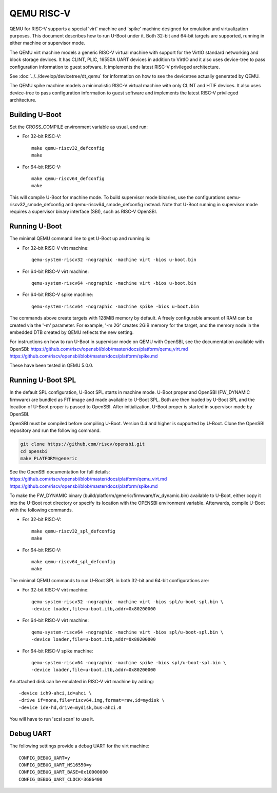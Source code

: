 .. SPDX-License-Identifier: GPL-2.0+
.. Copyright (C) 2018, Bin Meng <bmeng.cn@gmail.com>

QEMU RISC-V
===========

QEMU for RISC-V supports a special 'virt' machine and 'spike' machine designed
for emulation and virtualization purposes. This document describes how to run
U-Boot under it. Both 32-bit and 64-bit targets are supported, running in
either machine or supervisor mode.

The QEMU virt machine models a generic RISC-V virtual machine with support for
the VirtIO standard networking and block storage devices. It has CLINT, PLIC,
16550A UART devices in addition to VirtIO and it also uses device-tree to pass
configuration information to guest software. It implements the latest RISC-V
privileged architecture.

See :doc:`../../develop/devicetree/dt_qemu` for information on how to see
the devicetree actually generated by QEMU.

The QEMU spike machine models a minimalistic RISC-V virtual machine with
only CLINT and HTIF devices. It also uses device-tree to pass configuration
information to guest software and implements the latest RISC-V privileged
architecture.

Building U-Boot
---------------
Set the CROSS_COMPILE environment variable as usual, and run:

- For 32-bit RISC-V::

    make qemu-riscv32_defconfig
    make

- For 64-bit RISC-V::

    make qemu-riscv64_defconfig
    make

This will compile U-Boot for machine mode. To build supervisor mode binaries,
use the configurations qemu-riscv32_smode_defconfig and
qemu-riscv64_smode_defconfig instead. Note that U-Boot running in supervisor
mode requires a supervisor binary interface (SBI), such as RISC-V OpenSBI.

Running U-Boot
--------------
The minimal QEMU command line to get U-Boot up and running is:

- For 32-bit RISC-V virt machine::

    qemu-system-riscv32 -nographic -machine virt -bios u-boot.bin

- For 64-bit RISC-V virt machine::

    qemu-system-riscv64 -nographic -machine virt -bios u-boot.bin

- For 64-bit RISC-V spike machine::

    qemu-system-riscv64 -nographic -machine spike -bios u-boot.bin

The commands above create targets with 128MiB memory by default.
A freely configurable amount of RAM can be created via the '-m'
parameter. For example, '-m 2G' creates 2GiB memory for the target,
and the memory node in the embedded DTB created by QEMU reflects
the new setting.

For instructions on how to run U-Boot in supervisor mode on QEMU
with OpenSBI, see the documentation available with OpenSBI:
https://github.com/riscv/opensbi/blob/master/docs/platform/qemu_virt.md
https://github.com/riscv/opensbi/blob/master/docs/platform/spike.md

These have been tested in QEMU 5.0.0.

Running U-Boot SPL
------------------
In the default SPL configuration, U-Boot SPL starts in machine mode. U-Boot
proper and OpenSBI (FW_DYNAMIC firmware) are bundled as FIT image and made
available to U-Boot SPL. Both are then loaded by U-Boot SPL and the location
of U-Boot proper is passed to OpenSBI. After initialization, U-Boot proper is
started in supervisor mode by OpenSBI.

OpenSBI must be compiled before compiling U-Boot. Version 0.4 and higher is
supported by U-Boot. Clone the OpenSBI repository and run the following command.

.. code-block:: console

    git clone https://github.com/riscv/opensbi.git
    cd opensbi
    make PLATFORM=generic

See the OpenSBI documentation for full details:
https://github.com/riscv/opensbi/blob/master/docs/platform/qemu_virt.md
https://github.com/riscv/opensbi/blob/master/docs/platform/spike.md

To make the FW_DYNAMIC binary (build/platform/generic/firmware/fw_dynamic.bin)
available to U-Boot, either copy it into the U-Boot root directory or specify
its location with the OPENSBI environment variable. Afterwards, compile U-Boot
with the following commands.

- For 32-bit RISC-V::

    make qemu-riscv32_spl_defconfig
    make

- For 64-bit RISC-V::

    make qemu-riscv64_spl_defconfig
    make

The minimal QEMU commands to run U-Boot SPL in both 32-bit and 64-bit
configurations are:

- For 32-bit RISC-V virt machine::

    qemu-system-riscv32 -nographic -machine virt -bios spl/u-boot-spl.bin \
    -device loader,file=u-boot.itb,addr=0x80200000

- For 64-bit RISC-V virt machine::

    qemu-system-riscv64 -nographic -machine virt -bios spl/u-boot-spl.bin \
    -device loader,file=u-boot.itb,addr=0x80200000

- For 64-bit RISC-V spike machine::

    qemu-system-riscv64 -nographic -machine spike -bios spl/u-boot-spl.bin \
    -device loader,file=u-boot.itb,addr=0x80200000

An attached disk can be emulated in RISC-V virt machine by adding::

    -device ich9-ahci,id=ahci \
    -drive if=none,file=riscv64.img,format=raw,id=mydisk \
    -device ide-hd,drive=mydisk,bus=ahci.0

You will have to run 'scsi scan' to use it.

Debug UART
----------

The following settings provide a debug UART for the virt machine::

    CONFIG_DEBUG_UART=y
    CONFIG_DEBUG_UART_NS16550=y
    CONFIG_DEBUG_UART_BASE=0x10000000
    CONFIG_DEBUG_UART_CLOCK=3686400
